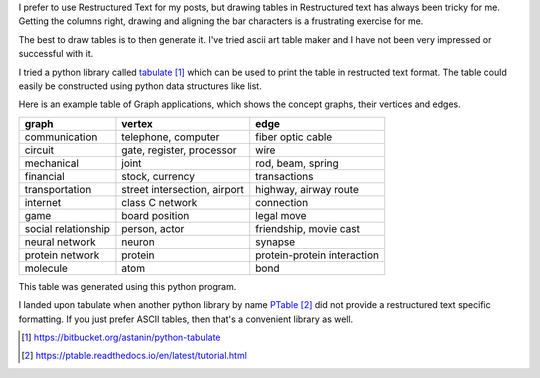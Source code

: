 .. title: Python Library: tabulate
.. slug: python-library-tabulate
.. date: 2016-08-20 22:52:19 UTC-07:00
.. tags: python
.. category:
.. link:
.. description:
.. type: text

I prefer to use Restructured Text for my posts, but drawing tables in Restructured text has always been tricky for me.
Getting the columns right, drawing and aligning the bar characters is a frustrating exercise for me.

The best to draw tables is to then generate it. I've tried ascii art table maker and I have not been very impressed or
successful with it.

I tried a python library called tabulate_ which can be used to print the table in restructed text format.
The table could easily be constructed using python data structures like list.

Here is an example table of Graph applications, which shows the concept graphs, their vertices and edges.

===================  ============================  ===========================
graph                vertex                        edge
===================  ============================  ===========================
communication        telephone, computer           fiber optic cable
circuit              gate, register, processor     wire
mechanical           joint                         rod, beam, spring
financial            stock, currency               transactions
transportation       street intersection, airport  highway, airway route
internet             class C network               connection
game                 board position                legal move
social relationship  person, actor                 friendship, movie cast
neural network       neuron                        synapse
protein network      protein                       protein-protein interaction
molecule             atom                          bond
===================  ============================  ===========================

This table was generated using this python program.


.. listing:: python/tabulate_example.py python


I landed upon tabulate when another python library by name PTable_ did not provide a restructured text specific formatting. If you just prefer ASCII tables, then that's a convenient library as well.


.. target-notes::

.. _tabulate: https://bitbucket.org/astanin/python-tabulate
.. _PTable: https://ptable.readthedocs.io/en/latest/tutorial.html
